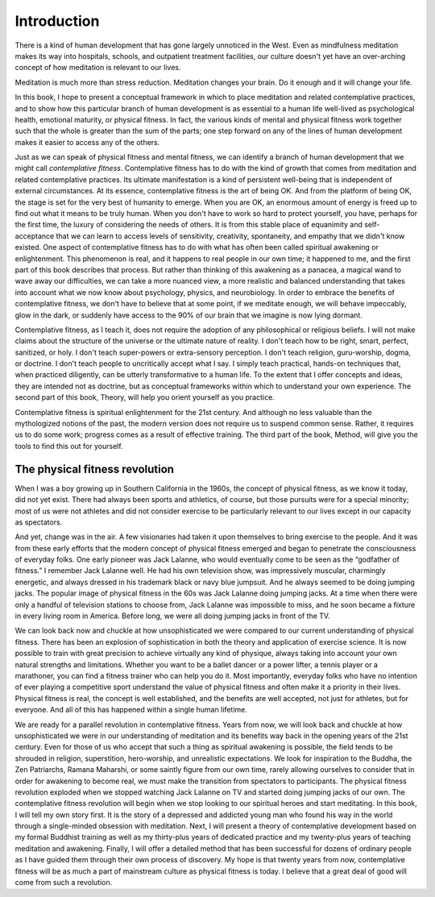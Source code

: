 Introduction
------------

.. raw:: latex
   
   \setcounter{section}{0}


There is a kind of human development that has gone largely unnoticed in
the West. Even as mindfulness meditation makes its way into hospitals,
schools, and outpatient treatment facilities, our culture doesn't yet
have an over-arching concept of how meditation is relevant to our lives.

Meditation is much more than stress reduction. Meditation changes your
brain. Do it enough and it will change your life.

In this book, I hope to present a conceptual framework in which to place
meditation and related contemplative practices, and to show how this
particular branch of human development is as essential to a human life
well-lived as psychological health, emotional maturity, or physical
fitness. In fact, the various kinds of mental and physical fitness work
together such that the whole is greater than the sum of the parts; one
step forward on any of the lines of human development makes it easier to
access any of the others.

Just as we can speak of physical fitness and mental fitness, we can
identify a branch of human development that we might call *contemplative
fitness*. Contemplative fitness has to do with the kind of growth that
comes from meditation and related contemplative practices. Its ultimate
manifestation is a kind of persistent well-being that is independent of
external circumstances. At its essence, contemplative fitness is the art
of being OK. And from the platform of being OK, the stage is set for the
very best of humanity to emerge. When you are OK, an enormous amount of
energy is freed up to find out what it means to be truly human. When you
don't have to work so hard to protect yourself, you have, perhaps for
the first time, the luxury of considering the needs of others. It is
from this stable place of equanimity and self-acceptance that we can
learn to access levels of sensitivity, creativity, spontaneity, and
empathy that we didn't know existed. One aspect of contemplative fitness
has to do with what has often been called spiritual awakening or
enlightenment. This phenomenon is real, and it happens to real people in
our own time; it happened to me, and the first part of this book
describes that process. But rather than thinking of this awakening as a
panacea, a magical wand to wave away our difficulties, we can take a
more nuanced view, a more realistic and balanced understanding that
takes into account what we now know about psychology, physics, and
neurobiology. In order to embrace the benefits of contemplative fitness,
we don't have to believe that at some point, if we meditate enough, we
will behave impeccably, glow in the dark, or suddenly have access to the
90% of our brain that we imagine is now lying dormant.

Contemplative fitness, as I teach it, does not require the adoption of
any philosophical or religious beliefs. I will not make claims about the
structure of the universe or the ultimate nature of reality. I don't
teach how to be right, smart, perfect, sanitized, or holy. I don't teach
super-powers or extra-sensory perception. I don't teach religion,
guru-worship, dogma, or doctrine. I don't teach people to uncritically
accept what I say. I simply teach practical, hands-on techniques that,
when practiced diligently, can be utterly transformative to a human
life. To the extent that I offer concepts and ideas, they are intended
not as doctrine, but as conceptual frameworks within which to understand
your own experience. The second part of this book, Theory, will help you
orient yourself as you practice.

Contemplative fitness is spiritual enlightenment for the 21st century.
And although no less valuable than the mythologized notions of the past,
the modern version does not require us to suspend common sense. Rather,
it requires us to do some work; progress comes as a result of effective
training. The third part of the book, Method, will give you the tools to
find this out for yourself.

The physical fitness revolution
~~~~~~~~~~~~~~~~~~~~~~~~~~~~~~~

When I was a boy growing up in Southern California in the 1960s, the
concept of physical fitness, as we know it today, did not yet exist.
There had always been sports and athletics, of course, but those
pursuits were for a special minority; most of us were not athletes and
did not consider exercise to be particularly relevant to our lives
except in our capacity as spectators.

And yet, change was in the air. A few visionaries had taken it upon
themselves to bring exercise to the people. And it was from these early
efforts that the modern concept of physical fitness emerged and began to
penetrate the consciousness of everyday folks. One early pioneer was
Jack Lalanne, who would eventually come to be seen as the “godfather of
fitness.” I remember Jack Lalanne well. He had his own television show,
was impressively muscular, charmingly energetic, and always dressed in
his trademark black or navy blue jumpsuit. And he always seemed to be
doing jumping jacks. The popular image of physical fitness in the 60s
was Jack Lalanne doing jumping jacks. At a time when there were only a
handful of television stations to choose from, Jack Lalanne was
impossible to miss, and he soon became a fixture in every living room in
America. Before long, we were all doing jumping jacks in front of the
TV.

We can look back now and chuckle at how unsophisticated we were compared
to our current understanding of physical fitness. There has been an
explosion of sophistication in both the theory and application of
exercise science. It is now possible to train with great precision to
achieve virtually any kind of physique, always taking into account your
own natural strengths and limitations. Whether you want to be a ballet
dancer or a power lifter, a tennis player or a marathoner, you can find
a fitness trainer who can help you do it. Most importantly, everyday
folks who have no intention of ever playing a competitive sport
understand the value of physical fitness and often make it a priority in
their lives. Physical fitness is real, the concept is well established,
and the benefits are well accepted, not just for athletes, but for
everyone. And all of this has happened within a single human lifetime.

We are ready for a parallel revolution in contemplative fitness. Years
from now, we will look back and chuckle at how unsophisticated we were
in our understanding of meditation and its benefits way back in the
opening years of the 21st century. Even for those of us who accept that
such a thing as spiritual awakening is possible, the field tends to be
shrouded in religion, superstition, hero-worship, and unrealistic
expectations. We look for inspiration to the Buddha, the Zen Patriarchs,
Ramana Maharshi, or some saintly figure from our own time, rarely
allowing ourselves to consider that in order for awakening to become
real, we must make the transition from spectators to participants. The
physical fitness revolution exploded when we stopped watching Jack
Lalanne on TV and started doing jumping jacks of our own. The
contemplative fitness revolution will begin when we stop looking to our
spiritual heroes and start meditating. In this book, I will tell my own
story first. It is the story of a depressed and addicted young man who
found his way in the world through a single-minded obsession with
meditation. Next, I will present a theory of contemplative development
based on my formal Buddhist training as well as my thirty-plus years of
dedicated practice and my twenty-plus years of teaching meditation and
awakening. Finally, I will offer a detailed method that has been
successful for dozens of ordinary people as I have guided them through
their own process of discovery. My hope is that twenty years from now,
contemplative fitness will be as much a part of mainstream culture as
physical fitness is today. I believe that a great deal of good will come
from such a revolution.

.. raw:: latex

   \egroup
   \mainmatter
   % promote sections for the main text
   % (unlike in frontmatter and appendix)
   \let\subsubsection\subsection
   \let\subsection\section
   \let\section\chapter
   \let\chapter\part

